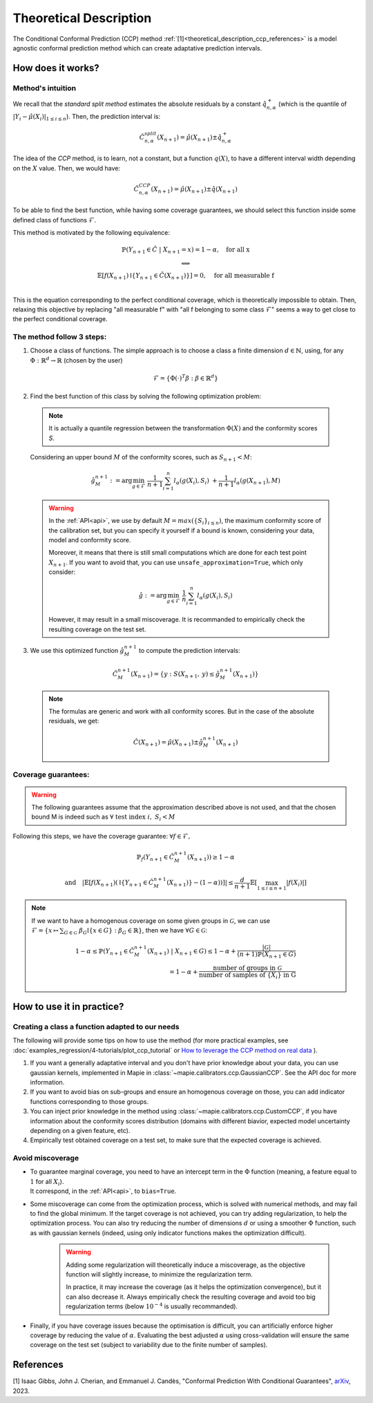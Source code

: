 .. title:: Theoretical Description : contents

.. _theoretical_description_ccp:

########################
Theoretical Description
########################

The Conditional Conformal Prediction (CCP) method :ref:`[1]<theoretical_description_ccp_references>` is a model agnostic conformal prediction method which
can create adaptative prediction intervals.


How does it works?
====================

Method's intuition
--------------------

We recall that the `standard split method` estimates the absolute residuals by a constant :math:`\hat{q}_{n, \alpha}^+`
(which is the quantile of :math:`{|Y_i-\hat{\mu}(X_i)|}_{1 \leq i \leq n}`). Then, the prediction interval is:

.. math:: \hat{C}_{n, \alpha}^{\textrm split}(X_{n+1}) = \hat{\mu}(X_{n+1}) \pm \hat{q}_{n, \alpha}^+

The idea of the `CCP` method, is to learn, not a constant, but a function :math:`q(X)`,
to have a different interval width depending on the :math:`X` value. Then, we would have:

.. math:: \hat{C}_{n, \alpha}^{\textrm CCP}(X_{n+1}) = \hat{\mu}(X_{n+1}) \pm \hat{q}(X_{n+1})

To be able to find the best function, while having some coverage guarantees,
we should select this function inside some defined class of functions :math:`\mathcal{F}`.

This method is motivated by the following equivalence:

.. math:: 
  \begin{array}{c}
  \mathbb{P}(Y_{n+1} \in \hat{C} \; | \; X_{n+1}=x) = 1 - \alpha, \quad \text{for all x} \\
  \textstyle \Longleftrightarrow \\
  \mathbb{E} \left[ f(X_{n+1}) \mathbb{I} \left\{ Y_{n+1} \in \hat{C}(X_{n+1}) \right\} \right] = 0, \quad \text{for all measurable f} \\
  \end{array}

This is the equation corresponding to the perfect conditional coverage, which is theoretically impossible to obtain.
Then, relaxing this objective by replacing "all measurable f" with "all f belonging to some class :math:`\mathcal{F}`"
seems a way to get close to the perfect conditional coverage.


.. _theoretical_description_ccp_control_steps:

The method follow 3 steps:
----------------------------

1. Choose  a class of functions. The simple approach is to choose a class a finite dimension :math:`d \in \mathbb{N}`,
   using, for any :math:`\Phi \; : \; \mathbb{R}^d \to \mathbb{R}` (chosen by the user)

  .. math::
    \mathcal{F} = \left\{ \Phi (\cdot)^T \beta  :  \beta \in \mathbb{R}^d \right\}

2. Find the best function of this class by solving the following optimization problem:

  .. note:: It is actually a quantile regression between the transformation :math:`\Phi (X)` and the conformity scores `S`.
  
  Considering an upper bound :math:`M` of the conformity scores,
  such as :math:`S_{n+1} < M`:

  .. math::
    \hat{g}_M^{n+1} := \text{arg}\min_{g \in \mathcal{F}} \; \frac{1}{n+1} \sum_{i=1}^n{l_{\alpha} (g(X_i), S_i)} \; + \frac{1}{n+1}l_{\alpha} (g(X_{n+1}), M)

  .. warning::
    In the :ref:`API<api>`, we use by default :math:`M=max(\{S_i\}_{i\leq n})`,
    the maximum conformity score of the calibration set,
    but you can specify it yourself if a bound is known, considering your data,
    model and conformity score.

    Moreover, it means that there is still small computations which are done
    for each test point :math:`X_{n+1}`. If you want to avoid that, you can
    use ``unsafe_approximation=True``, which only consider:
    
    .. math::
      \hat{g} :=  \text{arg}\min_{g \in \mathcal{F}} \; \frac{1}{n} \sum_{i=1}^n{l_{\alpha} (g(X_i), S_i)}

    However, it may result in a small miscoverage.
    It is recommanded to empirically check the resulting coverage on the test set.

3. We use this optimized function :math:`\hat{g}_M^{n+1}` to compute the prediction intervals:
  
  .. math::
    \hat{C}_M^{n+1}(X_{n+1}) = \{ y : S(X_{n+1}, \: y) \leq \hat{g}_M^{n+1}(X_{n+1}) \}

  .. note:: The formulas are generic and work with all conformity scores. But in the case of the absolute residuals, we get:
    
    .. math::
      \hat{C}(X_{n+1}) = \hat{\mu}(X_{n+1}) \pm \hat{g}_M^{n+1}(X_{n+1})

.. _theoretical_description_ccp_control_coverage:

Coverage guarantees:
-----------------------

.. warning::
  The following guarantees assume that the approximation described above is not used, and that
  the chosen bound M is indeed such as :math:`\forall \text{ test index }i, \; S_i < M`

Following this steps, we have the coverage guarantee:
:math:`\forall f \in \mathcal{F},`

.. math::
  \mathbb{P}_f(Y_{n+1} \in \hat{C}_M^{n+1}(X_{n+1})) \geq 1 - \alpha

.. math::
  \text{and} \quad \left | \mathbb{E} \left[ f(X_{n+1}) \left(\mathbb{I} \left\{ Y_{n+1} \in \hat{C}_M^{n+1}(X_{n+1}) \right\} - (1 - \alpha) \right) \right] \right |
  \leq \frac{d}{n+1} \mathbb{E} \left[ \max_{1 \leq i \leq n+1} \left|f(X_i)\right| \right]

.. note:: 
  If we want to have a homogenous coverage on some given groups in :math:`\mathcal{G}`, we can use
  :math:`\mathcal{F} = \{ x \mapsto \sum _{G \in \mathcal{G}} \; \beta_G \mathbb{I} \{ x \in G \} : \beta_G \in \mathbb{R} \}`,
  then we have :math:`\forall G \in \mathcal{G}`:

  .. math::
    1 - \alpha
    \leq \mathbb{P} \left( Y_{n+1} \in \hat{C}_M^{n+1}(X_{n+1}) \; | \; X_{n+1} \in G \right) 
    \leq 1- \alpha + \frac{|\mathcal{G}|}{(n+1) \mathbb{P}(X_{n+1} \in G)} \\
    = 1- \alpha + \frac{\text{number of groups in } \mathcal{G}}{\text{number of samples of } \{X_i\} \text{ in G}}

How to use it in practice?
============================

Creating a class a function adapted to our needs
--------------------------------------------------

The following will provide some tips on how to use the method (for more practical examples, see
:doc:`examples_regression/4-tutorials/plot_ccp_tutorial` or
`How to leverage the CCP method on real data
<https://github.com/scikit-learn-contrib/MAPIE/tree/master/notebooks/regression/tutorial_ccp_CandC.ipynb>`_
).

1. If you want a generally adaptative interval and you don't have prior
   knowledge about your data, you can use gaussian kernels, implemented in Mapie
   in :class:`~mapie.calibrators.ccp.GaussianCCP`. See the API doc for more information.

2. If you want to avoid bias on sub-groups and ensure an homogenous coverage on those,
   you can add indicator functions corresponding to those groups. 

3. You can inject prior knowledge in the method using :class:`~mapie.calibrators.ccp.CustomCCP`,
   if you have information about the conformity scores distribution
   (domains with different biavior, expected model uncertainty depending on a given feature, etc).

4. Empirically test obtained coverage on a test set, to make sure that the expected coverage is achieved. 


Avoid miscoverage
--------------------

- | To guarantee marginal coverage, you need to have an intercept term in the :math:`\Phi` function (meaning, a feature equal to :math:`1` for all :math:`X_i`).
  | It correspond, in the :ref:`API<api>`, to ``bias=True``.

- | Some miscoverage can come from the optimization process, which is
    solved with numerical methods, and may fail to find the global minimum.
    If the target coverage is not achieved, you can try adding regularization,
    to help the optimization process. You can also try reducing the number of dimensions :math:`d`
    or using a smoother :math:`\Phi` function, such as with gaussian kernels
    (indeed, using only indicator functions makes the optimization difficult).

    .. warning::
      Adding some regularization will theoretically induce a miscoverage,
      as the objective function will slightly increase, to minimize the regularization term.
      
      In practice, it may increase the coverage (as it helps the optimization convergence),
      but it can also decrease it. Always empirically check the resulting coverage
      and avoid too big regularization terms (below :math:`10^{-4}` is usually recommanded).


- | Finally, if you have coverage issues because the optimisation is difficult,
    you can artificially enforce higher coverage by reducing the value of :math:`\alpha`.
    Evaluating the best adjusted :math:`\alpha` using cross-validation will ensure
    the same coverage on the test set (subject to variability due to the finite number of samples).


.. _theoretical_description_ccp_references:

References
==========

[1] Isaac Gibbs, John J. Cherian, and Emmanuel J. Candès,
"Conformal Prediction With Conditional Guarantees", `arXiv <https://arxiv.org/abs/2305.12616>`_, 2023.